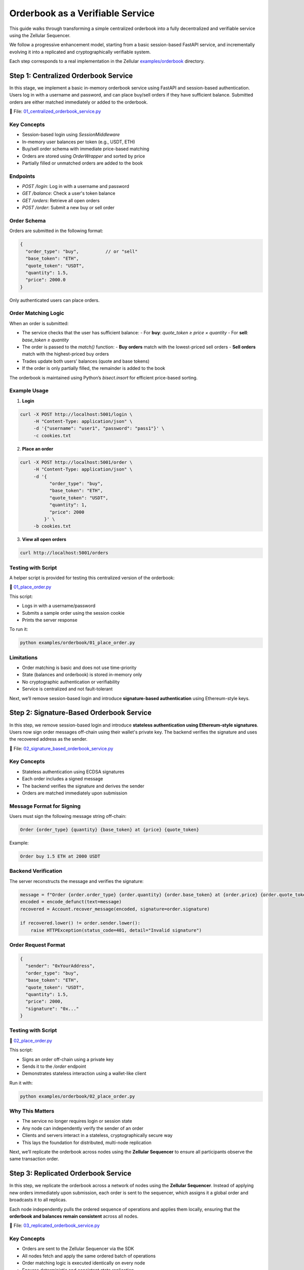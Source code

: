 Orderbook as a Verifiable Service
=================================

This guide walks through transforming a simple centralized orderbook into a fully decentralized and verifiable service using the Zellular Sequencer.

We follow a progressive enhancement model, starting from a basic session-based FastAPI service, and incrementally evolving it into a replicated and cryptographically verifiable system.

Each step corresponds to a real implementation in the Zellular `examples/orderbook <https://github.com/zellular-xyz/zsequencer/tree/usecases/examples/orderbook>`_ directory.

Step 1: Centralized Orderbook Service
-------------------------------------

In this stage, we implement a basic in-memory orderbook service using FastAPI and session-based authentication. Users log in with a username and password, and can place buy/sell orders if they have sufficient balance. Submitted orders are either matched immediately or added to the orderbook.

📄 File: `01_centralized_orderbook_service.py <https://github.com/zellular-xyz/zsequencer/blob/usecases/examples/orderbook/01_centralized_orderbook_service.py>`_

Key Concepts
~~~~~~~~~~~~

- Session-based login using `SessionMiddleware`
- In-memory user balances per token (e.g., USDT, ETH)
- Buy/sell order schema with immediate price-based matching
- Orders are stored using `OrderWrapper` and sorted by price
- Partially filled or unmatched orders are added to the book

Endpoints
~~~~~~~~~

- `POST /login`: Log in with a username and password
- `GET /balance`: Check a user's token balance
- `GET /orders`: Retrieve all open orders
- `POST /order`: Submit a new buy or sell order

Order Schema
~~~~~~~~~~~~

Orders are submitted in the following format:

.. code-block:: json

   {
     "order_type": "buy",          // or "sell"
     "base_token": "ETH",
     "quote_token": "USDT",
     "quantity": 1.5,
     "price": 2000.0
   }

Only authenticated users can place orders.

Order Matching Logic
~~~~~~~~~~~~~~~~~~~~

When an order is submitted:

- The service checks that the user has sufficient balance:
  - For **buy**: `quote_token ≥ price × quantity`
  - For **sell**: `base_token ≥ quantity`
- The order is passed to the `match()` function:
  - **Buy orders** match with the lowest-priced sell orders
  - **Sell orders** match with the highest-priced buy orders
- Trades update both users' balances (quote and base tokens)
- If the order is only partially filled, the remainder is added to the book

The orderbook is maintained using Python’s `bisect.insort` for efficient price-based sorting.

Example Usage
~~~~~~~~~~~~~

1. **Login**

.. code-block:: bash

   curl -X POST http://localhost:5001/login \
        -H "Content-Type: application/json" \
        -d '{"username": "user1", "password": "pass1"}' \
        -c cookies.txt

2. **Place an order**

.. code-block:: bash

   curl -X POST http://localhost:5001/order \
        -H "Content-Type: application/json" \
        -d '{
              "order_type": "buy",
              "base_token": "ETH",
              "quote_token": "USDT",
              "quantity": 1,
              "price": 2000
            }' \
        -b cookies.txt

3. **View all open orders**

.. code-block:: bash

   curl http://localhost:5001/orders

Testing with Script
~~~~~~~~~~~~~~~~~~~

A helper script is provided for testing this centralized version of the orderbook:

📄 `01_place_order.py <https://github.com/zellular-xyz/zsequencer/blob/usecases/examples/orderbook/01_place_order.py>`_

This script:

- Logs in with a username/password
- Submits a sample order using the session cookie
- Prints the server response

To run it:

.. code-block:: bash

   python examples/orderbook/01_place_order.py

Limitations
~~~~~~~~~~~

- Order matching is basic and does not use time-priority
- State (balances and orderbook) is stored in-memory only
- No cryptographic authentication or verifiability
- Service is centralized and not fault-tolerant

Next, we’ll remove session-based login and introduce **signature-based authentication** using Ethereum-style keys.

Step 2: Signature-Based Orderbook Service
-----------------------------------------

In this step, we remove session-based login and introduce **stateless authentication using Ethereum-style signatures**. Users now sign order messages off-chain using their wallet's private key. The backend verifies the signature and uses the recovered address as the sender.

📄 File: `02_signature_based_orderbook_service.py <https://github.com/zellular-xyz/zsequencer/blob/usecases/examples/orderbook/02_signature_based_orderbook_service.py>`_

Key Concepts
~~~~~~~~~~~~

- Stateless authentication using ECDSA signatures
- Each order includes a signed message
- The backend verifies the signature and derives the sender
- Orders are matched immediately upon submission

Message Format for Signing
~~~~~~~~~~~~~~~~~~~~~~~~~~

Users must sign the following message string off-chain:

.. code-block:: text

   Order {order_type} {quantity} {base_token} at {price} {quote_token}

Example:

.. code-block:: text

   Order buy 1.5 ETH at 2000 USDT

Backend Verification
~~~~~~~~~~~~~~~~~~~~

The server reconstructs the message and verifies the signature:

.. code-block:: python

   message = f"Order {order.order_type} {order.quantity} {order.base_token} at {order.price} {order.quote_token}"
   encoded = encode_defunct(text=message)
   recovered = Account.recover_message(encoded, signature=order.signature)

   if recovered.lower() != order.sender.lower():
       raise HTTPException(status_code=401, detail="Invalid signature")

Order Request Format
~~~~~~~~~~~~~~~~~~~~

.. code-block:: json

   {
     "sender": "0xYourAddress",
     "order_type": "buy",
     "base_token": "ETH",
     "quote_token": "USDT",
     "quantity": 1.5,
     "price": 2000,
     "signature": "0x..."
   }

Testing with Script
~~~~~~~~~~~~~~~~~~~

📄 `02_place_order.py <https://github.com/zellular-xyz/zsequencer/blob/usecases/examples/orderbook/02_place_order.py>`_

This script:

- Signs an order off-chain using a private key
- Sends it to the `/order` endpoint
- Demonstrates stateless interaction using a wallet-like client

Run it with:

.. code-block:: bash

   python examples/orderbook/02_place_order.py

Why This Matters
~~~~~~~~~~~~~~~~

- The service no longer requires login or session state
- Any node can independently verify the sender of an order
- Clients and servers interact in a stateless, cryptographically secure way
- This lays the foundation for distributed, multi-node replication

Next, we’ll replicate the orderbook across nodes using the **Zellular Sequencer** to ensure all participants observe the same transaction order.

Step 3: Replicated Orderbook Service
------------------------------------

In this step, we replicate the orderbook across a network of nodes using the **Zellular Sequencer**. Instead of applying new orders immediately upon submission, each order is sent to the sequencer, which assigns it a global order and broadcasts it to all replicas.

Each node independently pulls the ordered sequence of operations and applies them locally, ensuring that the **orderbook and balances remain consistent** across all nodes.

📄 File: `03_replicated_orderbook_service.py <https://github.com/zellular-xyz/zsequencer/blob/usecases/examples/orderbook/03_replicated_orderbook_service.py>`_

Key Concepts
~~~~~~~~~~~~

- Orders are sent to the Zellular Sequencer via the SDK
- All nodes fetch and apply the same ordered batch of operations
- Order matching logic is executed identically on every node
- Ensures deterministic and consistent state replication

Order Submission
~~~~~~~~~~~~~~~~

Orders are received at the `/order` endpoint. After signature verification and basic balance check, they are submitted to the sequencer:

.. code-block:: python

	@app.post("/order")
	def place_order(order: OrderRequest):
	    message = f"Order {order.order_type} {order.quantity} {order.base_token} at {order.price} {order.quote_token}"
	    if not verify_signature(order.sender, message, order.signature):
	        raise HTTPException(status_code=401, detail="Invalid signature")

	    order_payload = {
	        "id": str(uuid4()),
	        "user": order.sender,
	        "order_type": order.order_type,
	        "base_token": order.base_token,
	        "quote_token": order.quote_token,
	        "quantity": order.quantity,
	        "price": order.price,
	        "signature": order.signature
	    }

	    # Send to Zellular for consensus-based processing
	    zellular.send([order_payload], blocking=False)
	    return JSONResponse({"message": "Order sent to consensus layer"})

This means the order will be processed once it appears in a sequenced batch.

Order Processing Loop
~~~~~~~~~~~~~~~~~~~~~

Each node runs a background thread to pull and apply new batches from Zellular:

.. code-block:: python

   for batch, _ in zellular.batches():
       for order in json.loads(batch):
           __place_order(order)

This ensures that all replicas receive and apply the same operations in the same order.

Why This Matters
~~~~~~~~~~~~~~~~

- Introduces true multi-node replication
- Guarantees consistent order matching and state across all nodes
- Enables fault-tolerant execution — any node can recover from sequenced history
- Prevents divergence even when nodes join or restart at different times

In the next step, we will introduce **verifiable reads** by having each node sign its `/balance` response, making it possible to verify what data was returned and by whom.

Step 4: Verifiable Balance Reads
--------------------------------

In this step, we enhance the orderbook service by making **balance queries verifiable**. When a client queries `/balance`, the response is signed using the node’s BLS private key.

📄 File: `04_verifiable_orderbook_service.py <https://github.com/zellular-xyz/zsequencer/blob/usecases/examples/orderbook/04_verifiable_orderbook_service.py>`_

Key Concepts
~~~~~~~~~~~~

- Each node has a unique BLS private key
- The `/balance` endpoint returns a signed message
- The signature proves that the node confirmed this balance
- No authentication or sessions are required for reading balances

Why Verifiable Balances?
~~~~~~~~~~~~~~~~~~~~~~~~

When external systems — such as blockchains or other verifiable services — rely on the orderbook, they must be able to **independently confirm user balances** without trusting any single node.

By signing balance responses, the service provides cryptographic proof that a node attested to a specific value. This is essential for secure withdrawals, cross-chain communication, and trustless integration between decentralized services.

Balance Endpoint
~~~~~~~~~~~~~~~~

The `/balance` endpoint now accepts both an address and token:

.. code-block:: python

   @app.get("/balance")
   def get_balance(address: str, token: str):
       balance = balances.get(address, {}).get(token, 0)
       message = f"Address: {address}, Balance: {balance}".encode("utf-8")
       signature = PopSchemeMPL.sign(sk, message)
       return {
           "address": address,
           "balance": balance,
           "signature": str(signature)
       }

The message is signed using the BLS POP (Proof of Possession) scheme from the blspy library and the resulting signature is included in the API response.

For now, this step ensures that every balance query is individually signed and verifiable. In the Signature Aggregation and Verification section, we’ll explore how an aggregator can collect signed responses from multiple nodes, combine them into a single BLS signature, and how clients or external services can verify that a quorum of replicas attested to the same value.

